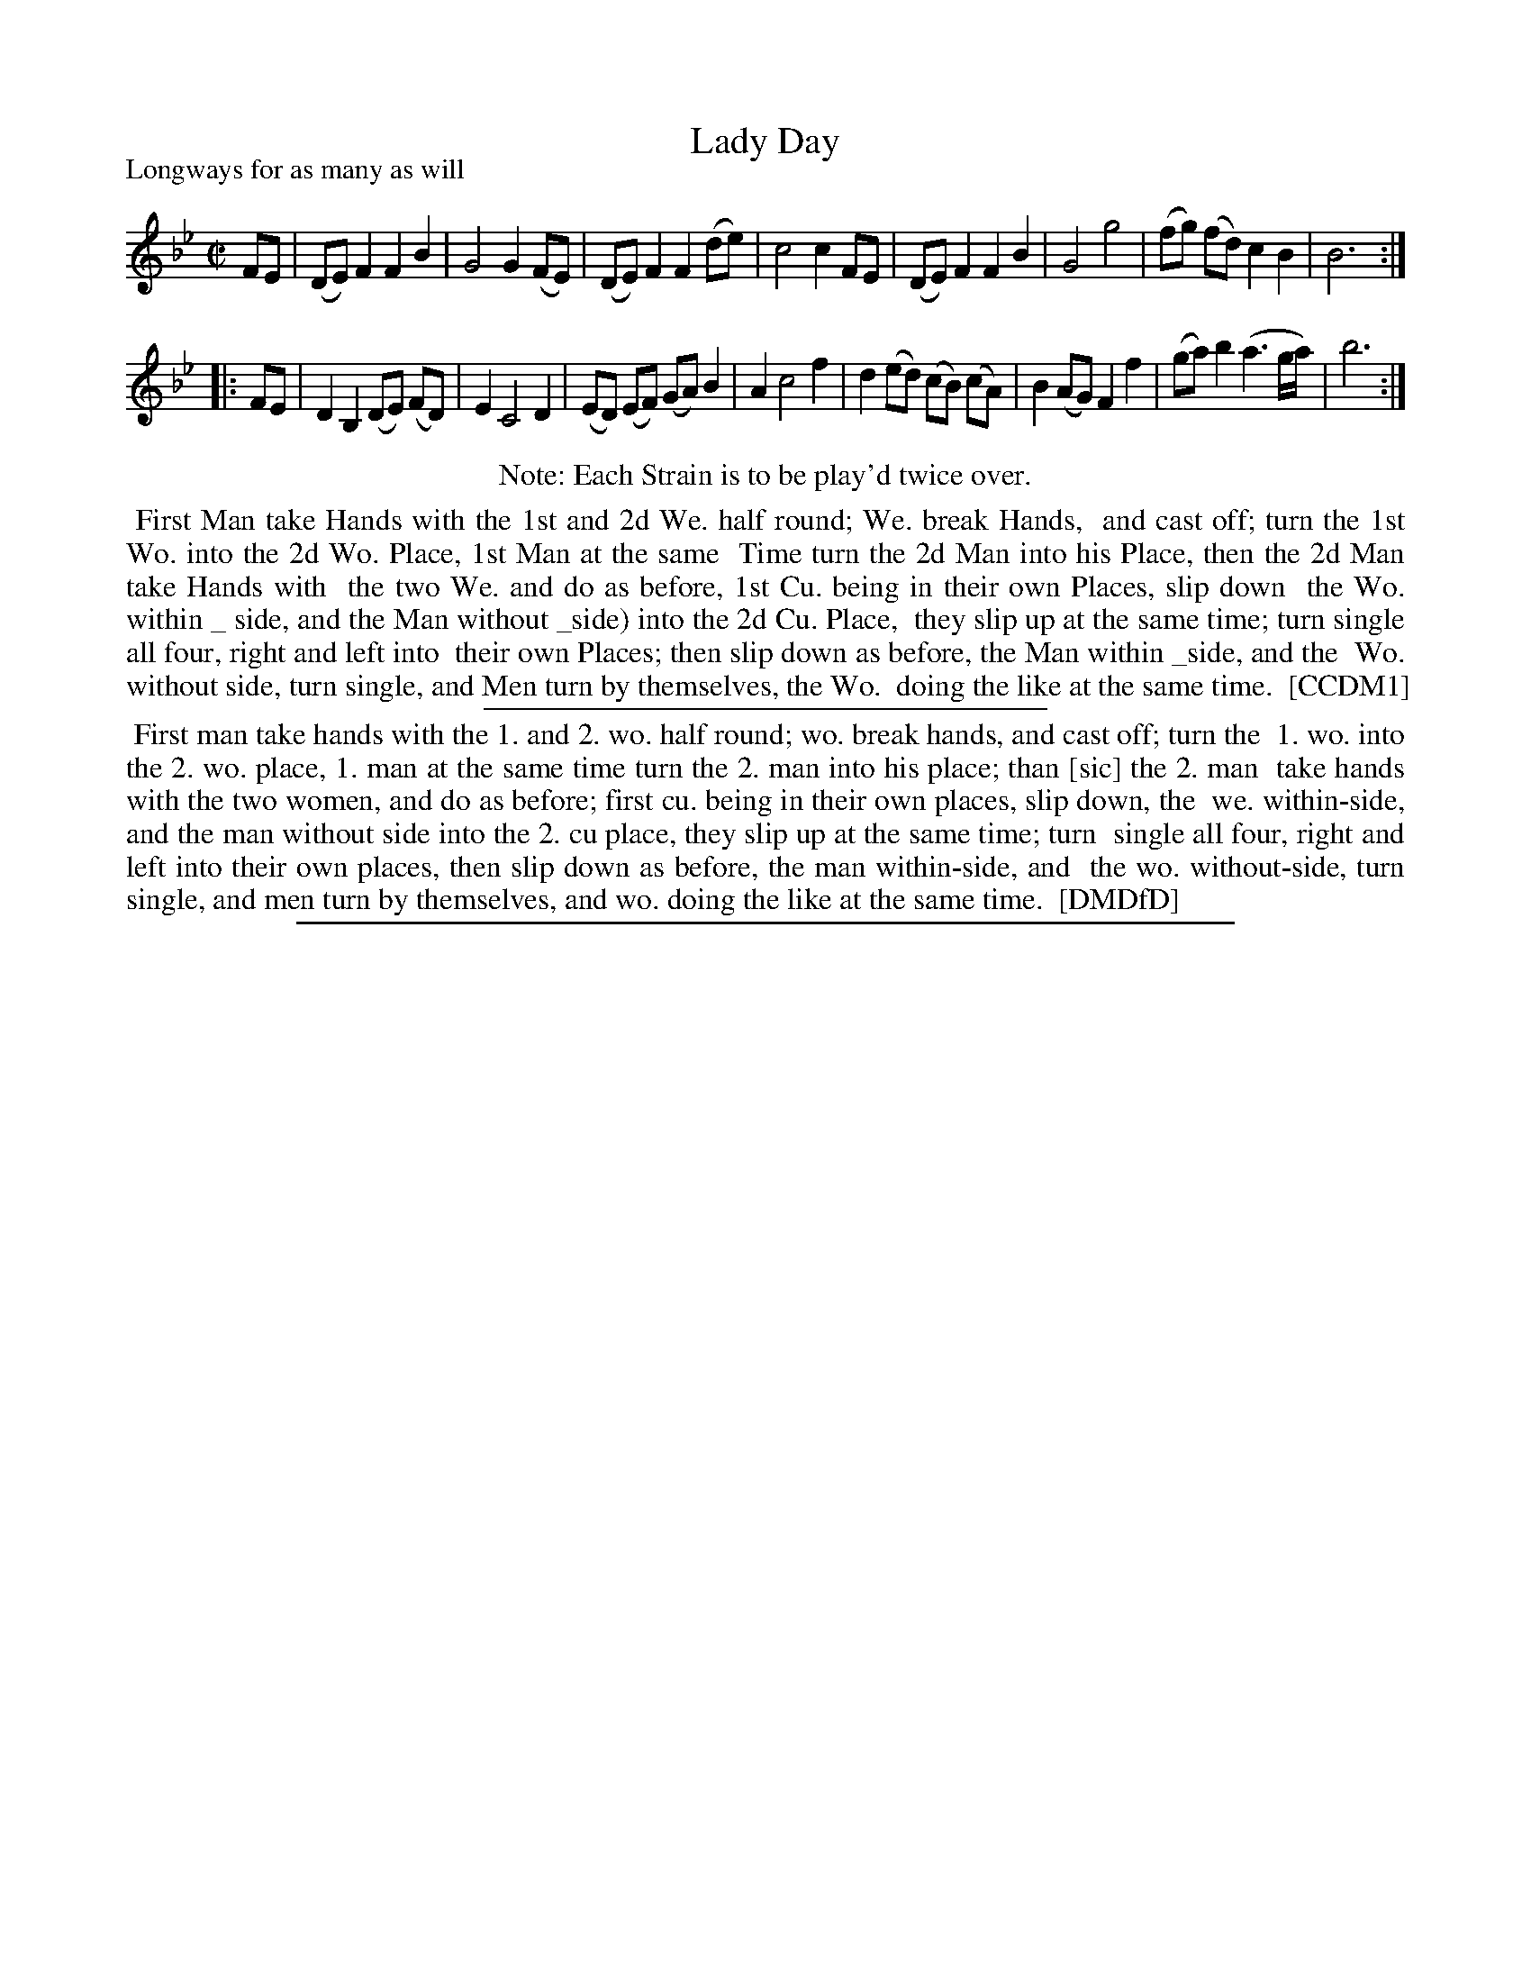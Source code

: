 X: 1
T: Lady Day
P: Longways for as many as will
%R: reel
B: "The Compleat Country Dancing-Master" printed by John Walsh, London ca. 1740
S: 6: CCDM1 http://imslp.org/wiki/The_Compleat_Country_Dancing-Master_(Various) V.1 p.75 #107 (149)
Z: 2013 John Chambers <jc:trillian.mit.edu>
B: "The Dancing-Master: Containing Directions and Tunes for Dancing" printed by W. Pearson for John Walsh, London ca. 1709
S: 7: DMDfD http://digital.nls.uk/special-collections-of-printed-music/pageturner.cfm?id=89751228 p.21
N: Repeats added to satisfy the "Each Strain is to be play'd twice over" instruction.
N: There are odd underscores several places before "side", the meaning isn't clear.
M: C|
L: 1/8
K: Bb
% - - - - - - - - - - - - - - - - - - - - - - - - -
FE |\
(DE) F2 F2 B2 | G4 G2 (FE) | (DE) F2 F2 (de) | c4 c2 FE |\
(DE) F2 F2 B2 | G4 g4 | (fg) (fd) c2 B2 | B6 :|
|: FE |\
D2 B,2 (DE) (FD) | E2 C4 D2 | (ED) (EF) (GA) B2 | A2 c4 f2 |\
d2 (ed) (cB) (cA) | B2 (AG) F2 f2 | (ga) b2 (a3 g/a/) | b6 :|
% - - - - - - - - - - - - - - - - - - - - - - - - -
%%center Note: Each Strain is to be play'd twice over.
%%begintext align
%% First Man take Hands with the 1st and 2d We. half round; We. break Hands,
%% and cast off; turn the 1st Wo. into the 2d Wo. Place, 1st Man at the same
%% Time turn the 2d Man into his Place, then the 2d Man take Hands with
%% the two We. and do as before, 1st Cu. being in their own Places, slip down
%% the Wo. within _ side, and the  Man without _side) into the 2d Cu. Place,
%% they slip up at the same time; turn single all four, right and left into
%% their own Places; then slip down as before, the Man within _side, and the
%% Wo. without side, turn single, and Men turn by themselves, the Wo.
%% doing the like at the same time.
%% [CCDM1]
%%endtext
%%sep 1 1 300
%%begintext align
%%   First man take hands with the 1. and 2. wo. half round; wo. break hands, and cast off; turn the
%% 1. wo. into the 2. wo. place, 1. man at the same time turn the 2. man into his place; than [sic] the 2. man
%% take hands with the two women, and do as before; first cu. being in their own places, slip down, the
%% we. within-side, and the man without side into the 2. cu place, they slip up at the same time; turn
%% single all four, right and left into their own places, then slip down as before, the man within-side, and
%% the wo. without-side, turn single, and men turn by themselves, and wo. doing the like at the same time.
%% [DMDfD]
%%endtext
%%sep 1 8 500
